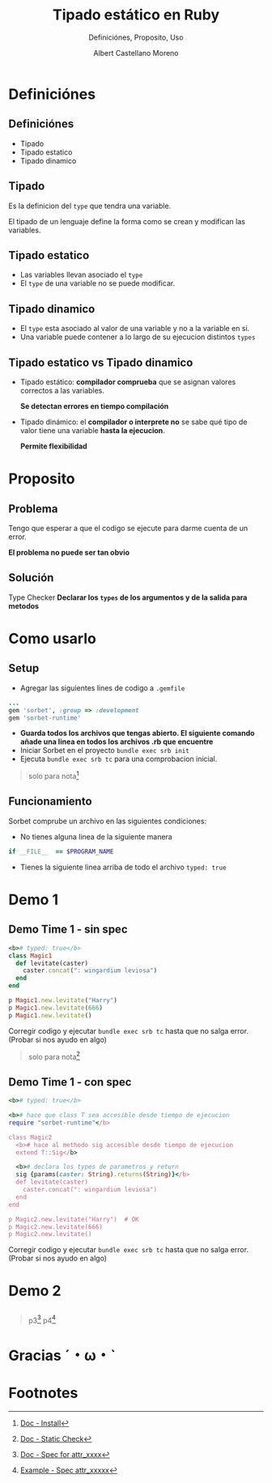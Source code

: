 * Slide Options                           :noexport:
# ======= Appear in cover-slide ====================
#+TITLE: Tipado estático en Ruby
#+SUBTITLE:  Definiciónes, Proposito, Uso
#+COMPANY: Codeable
#+AUTHOR: Albert Castellano Moreno

# ======= Appear in thank-you-slide ================
#+GITHUB: http://github.com/acastemoreno

# ======= Appear under each slide ==================
#+FAVICON: images/ruby.png
#+ICON: images/ruby.png
#+HASHTAG: #Ruby

# ======= Google Analytics =========================
#+ANALYTICS: UA-43692346-5

# ======= Org settings =========================
#+EXCLUDE_TAGS: noexport
#+OPTIONS: toc:nil num:nil ^:nil

* Definiciónes
  :PROPERTIES:
  :SLIDE:    segue dark quote
  :ASIDE:    right bottom
  :ARTICLE:  flexbox vleft auto-fadein
  :END:

** Definiciónes
- Tipado
- Tipado estatico
- Tipado dinamico

** Tipado
Es la definicion del =type= que tendra una variable.

El tipado de un lenguaje define la forma como se crean y modifican las variables.

** Tipado estatico
- Las variables llevan asociado el =type= 
- El =type= de una variable no se puede modificar.
#+BEGIN_CENTER
#+ATTR_HTML: :height 300px
[[file:images/ejemplo-estatico.png]]
#+END_CENTER

** Tipado dinamico
- El =type= esta asociado al valor de una variable y no a la variable en si.
- Una variable puede contener a lo largo de su ejecucion distintos =types=
#+BEGIN_CENTER
#+ATTR_HTML: :height 300px
[[file:images/ejemplo-dinamico.png]]
#+END_CENTER

** Tipado estatico vs Tipado dinamico
- Tipado estático: *compilador comprueba* que se asignan valores correctos a las variables.
  
  *Se detectan errores en tiempo compilación* 
- Tipado dinámico: el *compilador o interprete no* se sabe qué tipo de valor tiene una variable *hasta la ejecucion*. 
  
  *Permite flexibilidad*

* Proposito
  :PROPERTIES:
  :SLIDE:    segue dark quote
  :ASIDE:    right bottom
  :ARTICLE:  flexbox vleft auto-fadein
  :END:

** Problema
Tengo que esperar a que el codigo se ejecute para darme cuenta de un error.

*El problema no puede ser tan obvio*
#+BEGIN_CENTER
#+ATTR_HTML: :height 300px
[[file:images/levitate.png]]
#+END_CENTER

** Solución
Type Checker
*Declarar los =types= de los argumentos y de la salida para metodos*

#+BEGIN_CENTER
#+ATTR_HTML: :height 300px
[[file:images/sorbet.png]]
#+END_CENTER

* Como usarlo
  :PROPERTIES:
  :SLIDE:    segue dark quote
  :ASIDE:    right bottom
  :ARTICLE:  flexbox vleft auto-fadein
  :END:

** Setup
- Agregar las siguientes lines de codigo a =.gemfile=
#+BEGIN_SRC ruby
...
gem 'sorbet', :group => :development
gem 'sorbet-runtime'
#+END_SRC
- *Guarda todos los archivos que tengas abierto. El siguiente comando añade una linea en todos los archivos .rb que encuentre*
- Iniciar Sorbet en el proyecto =bundle exec srb init=
- Ejecuta =bundle exec srb tc= para una comprobacion inicial.

#+ATTR_HTML: :class note
#+BEGIN_QUOTE
solo para nota[fn:1]
#+END_QUOTE

** Funcionamiento
Sorbet comprube un archivo en las siguientes condiciones:
- No tienes alguna linea de la siguiente manera 
#+BEGIN_SRC ruby
if __FILE__  == $PROGRAM_NAME
#+END_SRC
- Tienes la siguiente linea arriba de todo el archivo =typed: true=

* Demo 1
  :PROPERTIES:
  :SLIDE:    segue dark quote
  :ASIDE:    right bottom
  :ARTICLE:  flexbox vleft auto-fadein
  :END:

** Demo Time 1 - sin spec
  :PROPERTIES:
  :ARTICLE:  smaller
  :END:
#+BEGIN_SRC ruby
<b># typed: true</b>
class Magic1
  def levitate(caster)
    caster.concat(": wingardium leviosa")
  end
end

p Magic1.new.levitate("Harry")	
p Magic1.new.levitate(666)		
p Magic1.new.levitate() 			
#+END_SRC
Corregir codigo y ejecutar =bundle exec srb tc= hasta que no salga error. (Probar si nos ayudo en algo)

#+ATTR_HTML: :class note
#+BEGIN_QUOTE
solo para nota[fn:2]
#+END_QUOTE

** Demo Time 1 - con spec
  :PROPERTIES:
  :ARTICLE:  smaller
  :END:
#+BEGIN_SRC ruby
<b># typed: true</b>

<b># hace que class T sea accesible desde tiempo de ejecucion
require "sorbet-runtime"</b>

class Magic2
  <b># hace al methodo sig accesible desde tiempo de ejecucion
  extend T::Sig</b>

  <b># declara los types de parametros y return
  sig {params(caster: String).returns(String)}</b>
  def levitate(caster)
    caster.concat(": wingardium leviosa")
  end
end

p Magic2.new.levitate("Harry")	# OK
p Magic2.new.levitate(666)
p Magic2.new.levitate()
#+END_SRC
Corregir codigo y ejecutar =bundle exec srb tc= hasta que no salga error. (Probar si nos ayudo en algo)

* Demo 2
  :PROPERTIES:
  :SLIDE:    segue dark quote
  :ASIDE:    right bottom
  :ARTICLE:  flexbox vleft auto-fadein
  :END:

** 
  :PROPERTIES:
  :ARTICLE:  smaller
  :END:
#+BEGIN_CENTER
#+ATTR_HTML: :height 460px
[[file:images/demo2-1.png]]
#+END_CENTER

** 
  :PROPERTIES:
  :ARTICLE:  smaller
  :END:
#+BEGIN_CENTER
#+ATTR_HTML: :height 460px
[[file:images/demo2-2.png]]
#+END_CENTER

#+ATTR_HTML: :class note
#+BEGIN_QUOTE
p3[fn:3]
p4[fn:4]
#+END_QUOTE

* Gracias ˊ・ω・ˋ
:PROPERTIES:
:SLIDE: thank-you-slide segue
:ASIDE: right
:ARTICLE: flexbox vleft auto-fadein
:END:

* Footnotes
[fn:1] [[https://sorbet.org/docs/adopting][Doc - Install]]
[fn:2] [[https://sorbet.org/docs/static][Doc - Static Check]]
[fn:3] [[https://sorbet.org/docs/faq#how-should-i-add-types-to-methods-defined-with-attr_reader][Doc - Spec for attr_xxxx]]
[fn:4] [[https://sorbet.run/#%23%20typed%3A%20true%0Aclass%20A%0A%20%20extend%20T%3A%3ASig%0A%0A%20%20sig%20%7Breturns(Integer)%7D%0A%20%20attr_reader%20%3Areader%0A%0A%20%20sig%20%7Bparams(writer%3A%20Integer).returns(Integer)%7D%0A%20%20attr_writer%20%3Awriter%0A%0A%20%20%23%20For%20attr_accessor%2C%20write%20the%20sig%20for%20the%20reader%20portion.%0A%20%20%23%20(Sorbet%20will%20use%20that%20to%20write%20the%20sig%20for%20the%20writer%20portion.)%0A%20%20sig%20%7Breturns(Integer)%7D%0A%20%20attr_accessor%20%3Aaccessor%0Aend][Example - Spec attr_xxxxx]]
